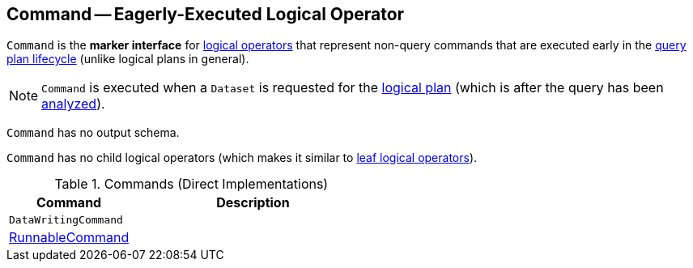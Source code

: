 == [[Command]] Command -- Eagerly-Executed Logical Operator

`Command` is the *marker interface* for link:spark-sql-LogicalPlan.adoc[logical operators] that represent non-query commands that are executed early in the link:spark-sql-QueryExecution.adoc#query-plan-lifecycle[query plan lifecycle] (unlike logical plans in general).

NOTE: `Command` is executed when a `Dataset` is requested for the link:spark-sql-Dataset.adoc#logicalPlan[logical plan] (which is after the query has been link:spark-sql-QueryExecution.adoc#analyzed[analyzed]).

[[output]]
`Command` has no output schema.

[[children]]
`Command` has no child logical operators (which makes it similar to link:spark-sql-LogicalPlan-LeafNode.adoc[leaf logical operators]).

[[implementations]]
.Commands (Direct Implementations)
[cols="1,2",options="header",width="100%"]
|===
| Command
| Description

| `DataWritingCommand`
|

| link:spark-sql-LogicalPlan-RunnableCommand.adoc[RunnableCommand]
|
|===
